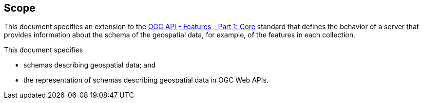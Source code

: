 == Scope

This document specifies an extension to the <<OAFeat-1,OGC API - Features - Part 1: Core>> standard that defines the behavior of a server that provides information about the schema of the geospatial data, for example, of the features in each collection.

This document specifies

* schemas describing geospatial data; and
* the representation of schemas describing geospatial data in OGC Web APIs.
